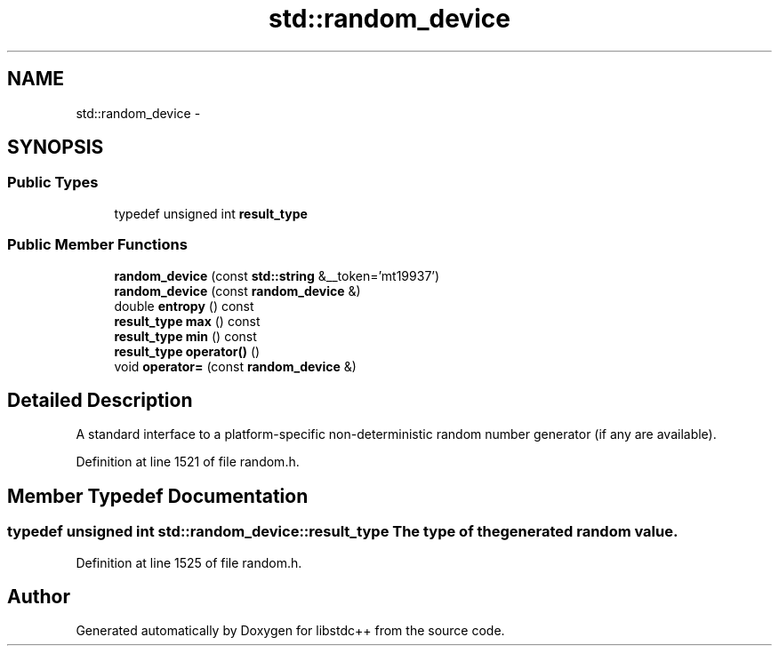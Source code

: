 .TH "std::random_device" 3 "Sun Oct 10 2010" "libstdc++" \" -*- nroff -*-
.ad l
.nh
.SH NAME
std::random_device \- 
.SH SYNOPSIS
.br
.PP
.SS "Public Types"

.in +1c
.ti -1c
.RI "typedef unsigned int \fBresult_type\fP"
.br
.in -1c
.SS "Public Member Functions"

.in +1c
.ti -1c
.RI "\fBrandom_device\fP (const \fBstd::string\fP &__token='mt19937')"
.br
.ti -1c
.RI "\fBrandom_device\fP (const \fBrandom_device\fP &)"
.br
.ti -1c
.RI "double \fBentropy\fP () const "
.br
.ti -1c
.RI "\fBresult_type\fP \fBmax\fP () const "
.br
.ti -1c
.RI "\fBresult_type\fP \fBmin\fP () const "
.br
.ti -1c
.RI "\fBresult_type\fP \fBoperator()\fP ()"
.br
.ti -1c
.RI "void \fBoperator=\fP (const \fBrandom_device\fP &)"
.br
.in -1c
.SH "Detailed Description"
.PP 
A standard interface to a platform-specific non-deterministic random number generator (if any are available). 
.PP
Definition at line 1521 of file random.h.
.SH "Member Typedef Documentation"
.PP 
.SS "typedef unsigned int \fBstd::random_device::result_type\fP"The type of the generated random value. 
.PP
Definition at line 1525 of file random.h.

.SH "Author"
.PP 
Generated automatically by Doxygen for libstdc++ from the source code.
